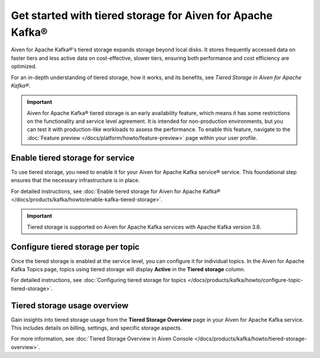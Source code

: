 
Get started with tiered storage for Aiven for Apache Kafka® 
====================================================================

Aiven for Apache Kafka®'s tiered storage expands storage beyond local disks. It stores frequently accessed data on faster tiers and less active data on cost-effective, slower tiers, ensuring both performance and cost efficiency are optimized.

For an in-depth understanding of tiered storage, how it works, and its benefits, see `Tiered Storage in Aiven for Apache Kafka®`.

.. important:: 
    
   Aiven for Apache Kafka® tiered storage is an early availability feature, which means it has some restrictions on the functionality and service level agreement. It is intended for non-production environments, but you can test it with production-like workloads to assess the performance. To enable this feature, navigate to the :doc:`Feature preview </docs/platform/howto/feature-preview>` page within your user profile.

Enable tiered storage for service
----------------------------------
To use tiered storage, you need to enable it for your Aiven for Apache Kafka service® service. This foundational step ensures that the necessary infrastructure is in place.

For detailed instructions, see :doc:`Enable tiered storage for Aiven for Apache Kafka® </docs/products/kafka/howto/enable-kafka-tiered-storage>`.

.. important:: 
    Tiered storage is supported on Aiven for Apache Kafka services with Apache Kafka version 3.6.


Configure tiered storage per topic
----------------------------------
Once the tiered storage is enabled at the service level, you can configure it for individual topics. In the Aiven for Apache Kafka Topics page, topics using tiered storage will display **Active** in the **Tiered storage** column.

For detailed instructions, see :doc:`Configuring tiered storage for topics </docs/products/kafka/howto/configure-topic-tiered-storage>`.


Tiered storage usage overview
------------------------------
Gain insights into tiered storage usage from the **Tiered Storage Overview** page in your Aiven for Apache Kafka service. This includes details on billing, settings, and specific storage aspects.

For more information, see :doc:`Tiered Storage Overview in Aiven Console </docs/products/kafka/howto/tiered-storage-overview>`.





